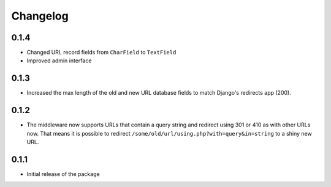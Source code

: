 =========
Changelog
=========

0.1.4
-----

* Changed URL record fields from ``CharField`` to ``TextField``
* Improved admin interface

0.1.3
-----

* Increased the max length of the old and new URL database fields to match
  Django's redirects app (200).

0.1.2
-----

* The middleware now supports URLs that contain a query string and
  redirect using 301 or 410 as with other URLs now. That means it
  is possible to redirect ``/some/old/url/using.php?with=query&in=string``
  to a shiny new URL.


0.1.1
-----

* Initial release of the package
